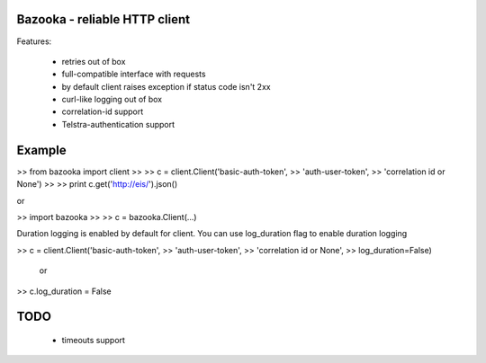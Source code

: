 Bazooka - reliable HTTP client
==============================

.. image:: https://travis-ci.org/phantomii/bazooka.svg?branch=master
    :target: https://travis-ci.org/phantomii/bazooka

Features:

  * retries out of box
  * full-compatible interface with requests
  * by default client raises exception if status code isn't 2xx
  * curl-like logging out of box
  * correlation-id support
  * Telstra-authentication support


Example
=======

>>  from bazooka import client
>>
>>  c = client.Client('basic-auth-token',
>>                    'auth-user-token',
>>                    'correlation id or None')
>>
>>  print c.get('http://eis/').json()

or

>>  import bazooka
>>
>>  c = bazooka.Client(...)


Duration logging is enabled by default for client.
You can use log_duration flag to enable duration logging

>>  c = client.Client('basic-auth-token',
>>                    'auth-user-token',
>>		    'correlation id or None',
>>		    log_duration=False)

  or

>>  c.log_duration = False

TODO
====

  * timeouts support
